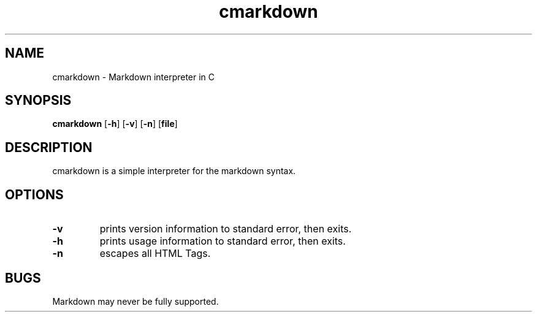 .TH cmarkdown 1 cmarkdown\-VERSION
.SH NAME
cmarkdown \- Markdown interpreter in C
.SH SYNOPSIS
.B cmarkdown
.RB [ \-h ]
.RB [ \-v ]
.RB [ \-n ]
.RB [ file ]
.SH DESCRIPTION
cmarkdown is a simple interpreter for the markdown syntax.
.SH OPTIONS
.TP
.B \-v
prints version information to standard error, then exits.
.TP
.B \-h
prints usage information to standard error, then exits.
.TP
.B \-n
escapes all HTML Tags.
.SH BUGS
Markdown may never be fully supported.
